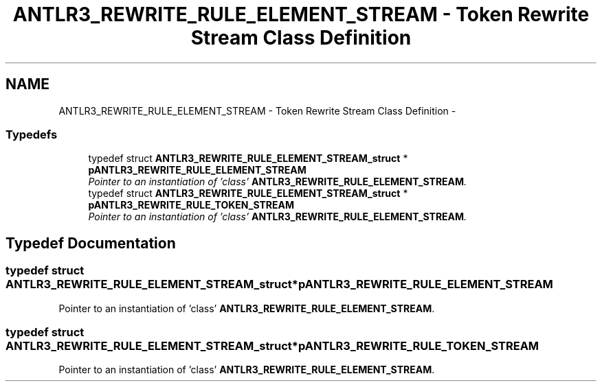 .TH "ANTLR3_REWRITE_RULE_ELEMENT_STREAM - Token Rewrite Stream Class Definition" 3 "29 Nov 2010" "Version 3.3" "ANTLR3C" \" -*- nroff -*-
.ad l
.nh
.SH NAME
ANTLR3_REWRITE_RULE_ELEMENT_STREAM - Token Rewrite Stream Class Definition \- 
.SS "Typedefs"

.in +1c
.ti -1c
.RI "typedef struct \fBANTLR3_REWRITE_RULE_ELEMENT_STREAM_struct\fP * \fBpANTLR3_REWRITE_RULE_ELEMENT_STREAM\fP"
.br
.RI "\fIPointer to an instantiation of 'class' \fBANTLR3_REWRITE_RULE_ELEMENT_STREAM\fP. \fP"
.ti -1c
.RI "typedef struct \fBANTLR3_REWRITE_RULE_ELEMENT_STREAM_struct\fP * \fBpANTLR3_REWRITE_RULE_TOKEN_STREAM\fP"
.br
.RI "\fIPointer to an instantiation of 'class' \fBANTLR3_REWRITE_RULE_ELEMENT_STREAM\fP. \fP"
.in -1c
.SH "Typedef Documentation"
.PP 
.SS "typedef struct \fBANTLR3_REWRITE_RULE_ELEMENT_STREAM_struct\fP* \fBpANTLR3_REWRITE_RULE_ELEMENT_STREAM\fP"
.PP
Pointer to an instantiation of 'class' \fBANTLR3_REWRITE_RULE_ELEMENT_STREAM\fP. 
.PP
.SS "typedef struct \fBANTLR3_REWRITE_RULE_ELEMENT_STREAM_struct\fP* \fBpANTLR3_REWRITE_RULE_TOKEN_STREAM\fP"
.PP
Pointer to an instantiation of 'class' \fBANTLR3_REWRITE_RULE_ELEMENT_STREAM\fP. 
.PP


